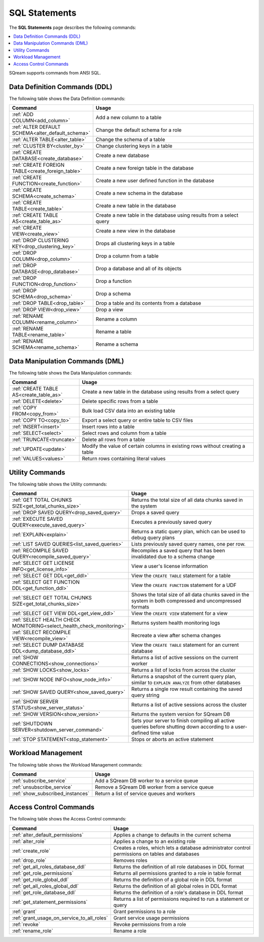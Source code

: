 .. _sql_statements:

***************
SQL Statements
***************
The **SQL Statements** page describes the following commands:

.. contents::
   :local:
   :depth: 1

SQream supports commands from ANSI SQL.

.. _ddl_commands_list:

Data Definition Commands (DDL)
================================
The following table shows the Data Definition commands:

.. list-table::
   :widths: 30 100
   :header-rows: 1
   :name: ddl_commands
   
   * - Command
     - Usage
   * - :ref:`ADD COLUMN<add_column>`
     - Add a new column to a table
   * - :ref:`ALTER DEFAULT SCHEMA<alter_default_schema>`
     - Change the default schema for a role
   * - :ref:`ALTER TABLE<alter_table>`
     - Change the schema of a table
   * - :ref:`CLUSTER BY<cluster_by>`
     - Change clustering keys in a table
   * - :ref:`CREATE DATABASE<create_database>`
     - Create a new database
   * - :ref:`CREATE FOREIGN TABLE<create_foreign_table>`
     - Create a new foreign table in the database
   * - :ref:`CREATE FUNCTION<create_function>`
     - Create a new user defined function in the database
   * - :ref:`CREATE SCHEMA<create_schema>`
     - Create a new schema in the database
   * - :ref:`CREATE TABLE<create_table>`
     - Create a new table in the database
   * - :ref:`CREATE TABLE AS<create_table_as>`
     - Create a new table in the database using results from a select query
   * - :ref:`CREATE VIEW<create_view>`
     - Create a new view in the database
   * - :ref:`DROP CLUSTERING KEY<drop_clustering_key>`
     - Drops all clustering keys in a table
   * - :ref:`DROP COLUMN<drop_column>`
     - Drop a column from a table
   * - :ref:`DROP DATABASE<drop_database>`
     - Drop a database and all of its objects
   * - :ref:`DROP FUNCTION<drop_function>`
     - Drop a function
   * - :ref:`DROP SCHEMA<drop_schema>`
     - Drop a schema
   * - :ref:`DROP TABLE<drop_table>`
     - Drop a table and its contents from a database
   * - :ref:`DROP VIEW<drop_view>`
     - Drop a view
   * - :ref:`RENAME COLUMN<rename_column>`
     - Rename a column
   * - :ref:`RENAME TABLE<rename_table>`
     - Rename a table
   * - :ref:`RENAME SCHEMA<rename_schema>`
     - Rename a schema



Data Manipulation Commands (DML)
================================
The following table shows the Data Manipulation commands:

.. list-table::
   :widths: 30 100
   :header-rows: 1
   :name: dml_commands
   
   * - Command
     - Usage
   * - :ref:`CREATE TABLE AS<create_table_as>`
     - Create a new table in the database using results from a select query
   * - :ref:`DELETE<delete>`
     - Delete specific rows from a table
   * - :ref:`COPY FROM<copy_from>`
     - Bulk load CSV data into an existing table
   * - :ref:`COPY TO<copy_to>`
     - Export a select query or entire table to CSV files
   * - :ref:`INSERT<insert>`
     - Insert rows into a table
   * - :ref:`SELECT<select>`
     - Select rows and column from a table
   * - :ref:`TRUNCATE<truncate>`
     - Delete all rows from a table
   * - :ref:`UPDATE<update>`
     - Modify the value of certain columns in existing rows without creating a table
   * - :ref:`VALUES<values>`
     - Return rows containing literal values

Utility Commands
==================
The following table shows the Utility commands:

.. list-table::
   :widths: 30 100
   :header-rows: 1
     
   * - Command
     - Usage
   * - :ref:`GET TOTAL CHUNKS SIZE<get_total_chunks_size>`
     - Returns the total size of all data chunks saved in the system	 
   * - :ref:`DROP SAVED QUERY<drop_saved_query>`
     - Drops a saved query
   * - :ref:`EXECUTE SAVED QUERY<execute_saved_query>`
     - Executes a previously saved query
   * - :ref:`EXPLAIN<explain>`
     - Returns a static query plan, which can be used to debug query plans
   * - :ref:`LIST SAVED QUERIES<list_saved_queries>`
     - Lists previously saved query names, one per row.
   * - :ref:`RECOMPILE SAVED QUERY<recompile_saved_query>`
     - Recompiles a saved query that has been invalidated due to a schema change
   * - :ref:`SELECT GET LICENSE INFO<get_license_info>`
     - View a user's license information
   * - :ref:`SELECT GET DDL<get_ddl>`
     - View the ``CREATE TABLE`` statement for a table
   * - :ref:`SELECT GET FUNCTION DDL<get_function_ddl>`
     - View the ``CREATE FUNCTION`` statement for a UDF
   * - :ref:`SELECT GET TOTAL CHUNKS SIZE<get_total_chunks_size>`
     - Shows the total size of all data chunks saved in the system in both compressed and uncompressed formats
   * - :ref:`SELECT GET VIEW DDL<get_view_ddl>`
     - View the ``CREATE VIEW`` statement for a view
   * - :ref:`SELECT HEALTH CHECK MONITORING<select_health_check_monitoring>`
     - Returns system health monitoring logs
   * - :ref:`SELECT RECOMPILE VIEW<recompile_view>`
     - Recreate a view after schema changes
   * - :ref:`SELECT DUMP DATABASE DDL<dump_database_ddl>`
     - View the ``CREATE TABLE`` statement for an current database
   * - :ref:`SHOW CONNECTIONS<show_connections>`
     - Returns a list of active sessions on the current worker
   * - :ref:`SHOW LOCKS<show_locks>`
     - Returns a list of locks from across the cluster
   * - :ref:`SHOW NODE INFO<show_node_info>`
     - Returns a snapshot of the current query plan, similar to ``EXPLAIN ANALYZE`` from other databases
   * - :ref:`SHOW SAVED QUERY<show_saved_query>`
     - Returns a single row result containing the saved query string
   * - :ref:`SHOW SERVER STATUS<show_server_status>`
     - Returns a list of active sessions across the cluster
   * - :ref:`SHOW VERSION<show_version>`
     - Returns the system version for SQream DB
   * - :ref:`SHUTDOWN SERVER<shutdown_server_command>`
     - Sets your server to finish compiling all active queries before shutting down according to a user-defined time value
   * - :ref:`STOP STATEMENT<stop_statement>`
     - Stops or aborts an active statement


Workload Management
======================
The following table shows the Workload Management commands:

.. list-table::
   :widths: 30 100
   :header-rows: 1
   
   * - Command
     - Usage
   * - :ref:`subscribe_service`
     - Add a SQream DB worker to a service queue 
   * - :ref:`unsubscribe_service`
     - Remove a SQream DB worker from a service queue
   * - :ref:`show_subscribed_instances`
     - Return a list of service queues and workers

Access Control Commands
================================
The following table shows the Access Control commands:

.. list-table::
   :widths: 30 100
   :header-rows: 1   
   
   * - Command
     - Usage
   * - :ref:`alter_default_permissions`
     - Applies a change to defaults in the current schema
   * - :ref:`alter_role`
     - Applies a change to an existing role
   * - :ref:`create_role`
     - Creates a roles, which lets a database administrator control permissions on tables and databases
   * - :ref:`drop_role`
     - Removes roles
   * - :ref:`get_all_roles_database_ddl`
     - Returns the definition of all role databases in DDL format
   * - :ref:`get_role_permissions`
     - Returns all permissions granted to a role in table format
   * - :ref:`get_role_global_ddl`
     - Returns the definition of a global role in DDL format
   * - :ref:`get_all_roles_global_ddl`
     - Returns the definition of all global roles in DDL format
   * - :ref:`get_role_database_ddl`
     - Returns the definition of a role's database in DDL format
   * - :ref:`get_statement_permissions`
     - Returns a list of permissions required to run a statement or query
   * - :ref:`grant`
     - Grant permissions to a role
   * - :ref:`grant_usage_on_service_to_all_roles`
     - Grant service usage permissions
   * - :ref:`revoke`
     - Revoke permissions from a role
   * - :ref:`rename_role`
     - Rename a role
